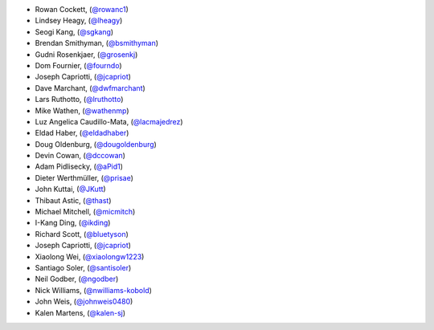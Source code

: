 - Rowan Cockett, (`@rowanc1 <https://github.com/rowanc1/>`_)
- Lindsey Heagy, (`@lheagy <https://github.com/lheagy/>`_)
- Seogi Kang, (`@sgkang <https://github.com/sgkang/>`_)
- Brendan Smithyman, (`@bsmithyman <https://github.com/bsmithyman/>`_)
- Gudni Rosenkjaer, (`@grosenkj <https://github.com/grosenkj/>`_)
- Dom Fournier, (`@fourndo <https://github.com/fourndo/>`_)
- Joseph Capriotti, (`@jcapriot <https://github.com/jcapriot>`_)
- Dave Marchant, (`@dwfmarchant <https://github.com/dwfmarchant/>`_)
- Lars Ruthotto, (`@lruthotto <https://github.com/lruthotto/>`_)
- Mike Wathen, (`@wathenmp <https://github.com/wathenmp/>`_)
- Luz Angelica Caudillo-Mata, (`@lacmajedrez <https://github.com/lacmajedrez/>`_)
- Eldad Haber, (`@eldadhaber <https://github.com/eldadhaber/>`_)
- Doug Oldenburg, (`@dougoldenburg <https://github.com/dougoldenburg/>`_)
- Devin Cowan, (`@dccowan <https://github.com/dccowan/>`_)
- Adam Pidlisecky, (`@aPid1 <https://github.com/aPid1/>`_)
- Dieter Werthmüller, (`@prisae <https://github.com/prisae/>`_)
- John Kuttai, (`@JKutt <https://github.com/JKutt/>`_)
- Thibaut Astic, (`@thast <https://github.com/thast/>`_)
- Michael Mitchell, (`@micmitch <https://github.com/micmitch/>`_)
- I-Kang Ding, (`@ikding <https://github.com/ikding/>`_)
- Richard Scott, (`@bluetyson <https://github.com/bluetyson/>`_)
- Joseph Capriotti, (`@jcapriot <https://github.com/jcapriot>`_)
- Xiaolong Wei, (`@xiaolongw1223 <https://github.com/xiaolongw1223>`_)
- Santiago Soler, (`@santisoler <https://github.com/santisoler>`_)
- Neil Godber, (`@ngodber <https://github.com/ngodber>`_)
- Nick Williams, (`@nwilliams-kobold <https://github.com/nwilliams-kobold>`_)
- John Weis, (`@johnweis0480 <https://github.com/johnweis0480>`_)
- Kalen Martens, (`@kalen-sj <https://github.com/kalen-sj>`_)
